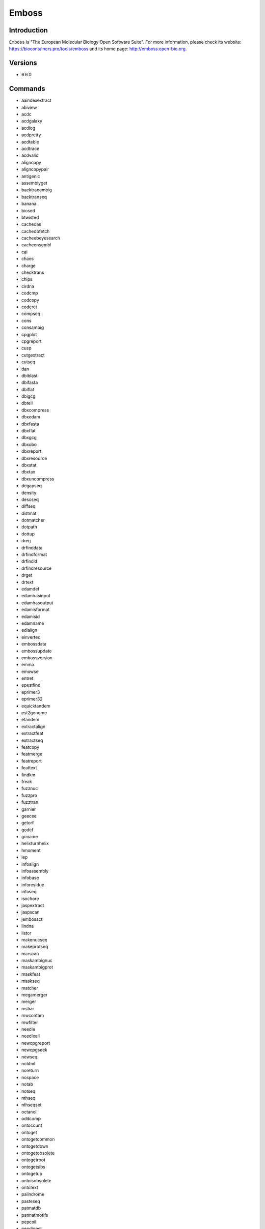 .. _backbone-label:

Emboss
==============================

Introduction
~~~~~~~~
``Emboss`` is "The European Molecular Biology Open Software Suite". For more information, please check its website: https://biocontainers.pro/tools/emboss and its home page: http://emboss.open-bio.org.

Versions
~~~~~~~~
- 6.6.0

Commands
~~~~~~~
- aaindexextract
- abiview
- acdc
- acdgalaxy
- acdlog
- acdpretty
- acdtable
- acdtrace
- acdvalid
- aligncopy
- aligncopypair
- antigenic
- assemblyget
- backtranambig
- backtranseq
- banana
- biosed
- btwisted
- cachedas
- cachedbfetch
- cacheebeyesearch
- cacheensembl
- cai
- chaos
- charge
- checktrans
- chips
- cirdna
- codcmp
- codcopy
- coderet
- compseq
- cons
- consambig
- cpgplot
- cpgreport
- cusp
- cutgextract
- cutseq
- dan
- dbiblast
- dbifasta
- dbiflat
- dbigcg
- dbtell
- dbxcompress
- dbxedam
- dbxfasta
- dbxflat
- dbxgcg
- dbxobo
- dbxreport
- dbxresource
- dbxstat
- dbxtax
- dbxuncompress
- degapseq
- density
- descseq
- diffseq
- distmat
- dotmatcher
- dotpath
- dottup
- dreg
- drfinddata
- drfindformat
- drfindid
- drfindresource
- drget
- drtext
- edamdef
- edamhasinput
- edamhasoutput
- edamisformat
- edamisid
- edamname
- edialign
- einverted
- embossdata
- embossupdate
- embossversion
- emma
- emowse
- entret
- epestfind
- eprimer3
- eprimer32
- equicktandem
- est2genome
- etandem
- extractalign
- extractfeat
- extractseq
- featcopy
- featmerge
- featreport
- feattext
- findkm
- freak
- fuzznuc
- fuzzpro
- fuzztran
- garnier
- geecee
- getorf
- godef
- goname
- helixturnhelix
- hmoment
- iep
- infoalign
- infoassembly
- infobase
- inforesidue
- infoseq
- isochore
- jaspextract
- jaspscan
- jembossctl
- lindna
- listor
- makenucseq
- makeprotseq
- marscan
- maskambignuc
- maskambigprot
- maskfeat
- maskseq
- matcher
- megamerger
- merger
- msbar
- mwcontam
- mwfilter
- needle
- needleall
- newcpgreport
- newcpgseek
- newseq
- nohtml
- noreturn
- nospace
- notab
- notseq
- nthseq
- nthseqset
- octanol
- oddcomp
- ontocount
- ontoget
- ontogetcommon
- ontogetdown
- ontogetobsolete
- ontogetroot
- ontogetsibs
- ontogetup
- ontoisobsolete
- ontotext
- palindrome
- pasteseq
- patmatdb
- patmatmotifs
- pepcoil
- pepdigest
- pepinfo
- pepnet
- pepstats
- pepwheel
- pepwindow
- pepwindowall
- plotcon
- plotorf
- polydot
- preg
- prettyplot
- prettyseq
- primersearch
- printsextract
- profit
- prophecy
- prophet
- prosextract
- pscan
- psiphi
- rebaseextract
- recoder
- redata
- refseqget
- remap
- restover
- restrict
- revseq
- runJemboss.sh
- seealso
- seqcount
- seqmatchall
- seqret
- seqretsetall
- seqretsplit
- seqxref
- seqxrefget
- servertell
- showalign
- showdb
- showfeat
- showorf
- showpep
- showseq
- showserver
- shuffleseq
- sigcleave
- silent
- sirna
- sixpack
- sizeseq
- skipredundant
- skipseq
- splitsource
- splitter
- stretcher
- stssearch
- supermatcher
- syco
- taxget
- taxgetdown
- taxgetrank
- taxgetspecies
- taxgetup
- tcode
- textget
- textsearch
- tfextract
- tfm
- tfscan
- tmap
- tranalign
- transeq
- trimest
- trimseq
- trimspace
- twofeat
- union
- urlget
- variationget
- vectorstrip
- water
- whichdb
- wobble
- wordcount
- wordfinder
- wordmatch
- wossdata
- wossinput
- wossname
- wossoperation
- wossoutput
- wossparam
- wosstopic
- xmlget
- xmltext
- yank

Module
~~~~~~~~
You can load the modules by::
    
    module load biocontainers
    module load emboss

Example job
~~~~~
To run Emboss on our clusters::

    #!/bin/bash
    #SBATCH -A myallocation     # Allocation name 
    #SBATCH -t 1:00:00
    #SBATCH -N 1
    #SBATCH -n 1
    #SBATCH --job-name=emboss
    #SBATCH --mail-type=FAIL,BEGIN,END
    #SBATCH --error=%x-%J-%u.err
    #SBATCH --output=%x-%J-%u.out

    module --force purge
    ml biocontainers emboss
